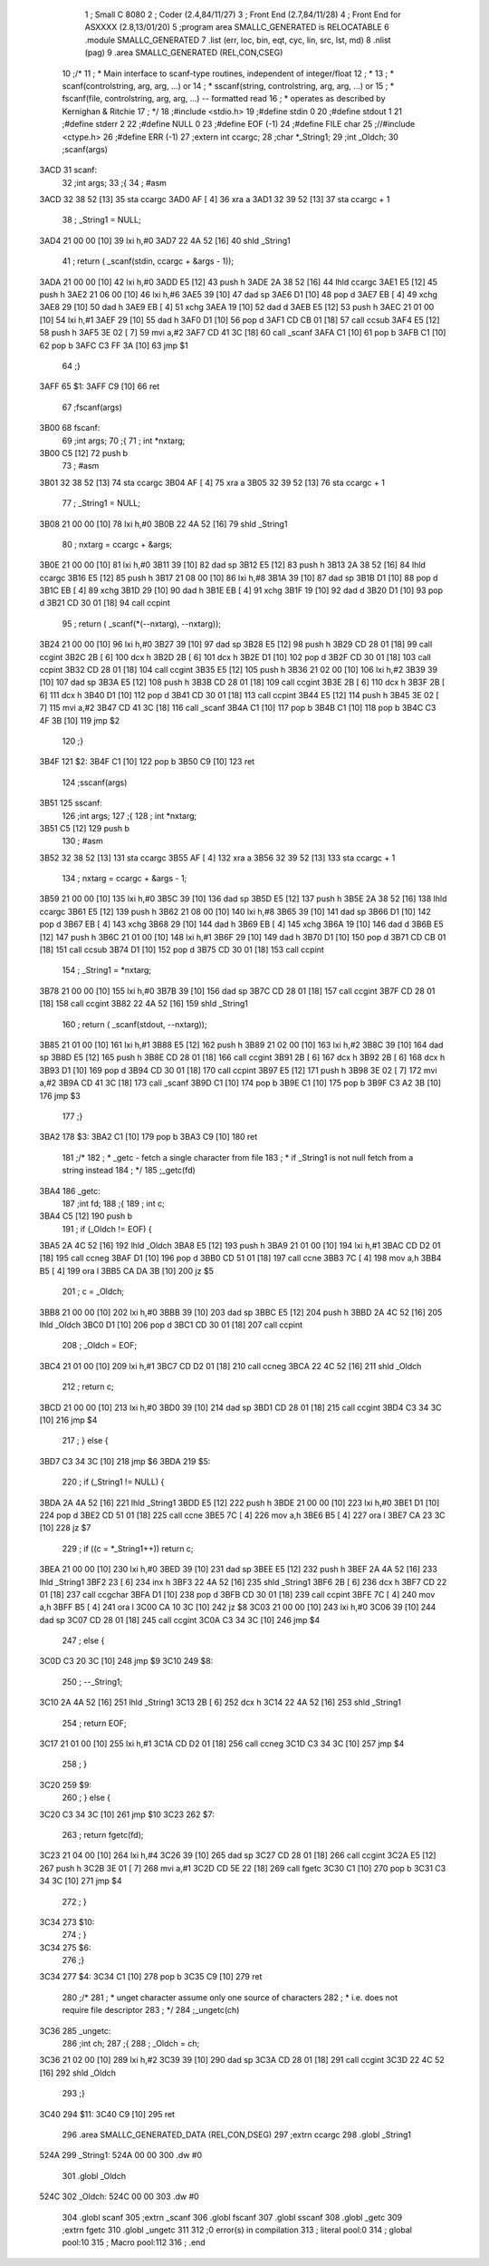                               1 ; Small C 8080
                              2 ;	Coder (2.4,84/11/27)
                              3 ;	Front End (2.7,84/11/28)
                              4 ;	Front End for ASXXXX (2.8,13/01/20)
                              5 		;program area SMALLC_GENERATED is RELOCATABLE
                              6 		.module SMALLC_GENERATED
                              7 		.list   (err, loc, bin, eqt, cyc, lin, src, lst, md)
                              8 		.nlist  (pag)
                              9 		.area  SMALLC_GENERATED  (REL,CON,CSEG)
                             10 ;/*
                             11 ; * Main interface to scanf-type routines, independent of integer/float
                             12 ; *
                             13 ; * scanf(controlstring, arg, arg, ...)  or 
                             14 ; * sscanf(string, controlstring, arg, arg, ...) or
                             15 ; * fscanf(file, controlstring, arg, arg, ...) --  formatted read
                             16 ; *        operates as described by Kernighan & Ritchie
                             17 ; */
                             18 ;#include <stdio.h>
                             19 ;#define stdin 0
                             20 ;#define stdout 1
                             21 ;#define stderr 2
                             22 ;#define NULL 0
                             23 ;#define EOF (-1)
                             24 ;#define FILE char
                             25 ;//#include <ctype.h>
                             26 ;#define ERR (-1)
                             27 ;extern int ccargc;
                             28 ;char *_String1;
                             29 ;int _Oldch;
                             30 ;scanf(args)
   3ACD                      31 scanf:
                             32 ;int args;
                             33 ;{
                             34 ;    #asm
   3ACD 32 38 52      [13]   35         sta ccargc
   3AD0 AF            [ 4]   36         xra a
   3AD1 32 39 52      [13]   37         sta ccargc + 1
                             38 ;    _String1 = NULL;
   3AD4 21 00 00      [10]   39 	lxi 	h,#0
   3AD7 22 4A 52      [16]   40 	shld	_String1
                             41 ;    return ( _scanf(stdin, ccargc + &args - 1));
   3ADA 21 00 00      [10]   42 	lxi 	h,#0
   3ADD E5            [12]   43 	push	h
   3ADE 2A 38 52      [16]   44 	lhld	ccargc
   3AE1 E5            [12]   45 	push	h
   3AE2 21 06 00      [10]   46 	lxi 	h,#6
   3AE5 39            [10]   47 	dad 	sp
   3AE6 D1            [10]   48 	pop 	d
   3AE7 EB            [ 4]   49 	xchg
   3AE8 29            [10]   50 	dad 	h
   3AE9 EB            [ 4]   51 	xchg
   3AEA 19            [10]   52 	dad 	d
   3AEB E5            [12]   53 	push	h
   3AEC 21 01 00      [10]   54 	lxi 	h,#1
   3AEF 29            [10]   55 	dad 	h
   3AF0 D1            [10]   56 	pop 	d
   3AF1 CD CB 01      [18]   57 	call	ccsub
   3AF4 E5            [12]   58 	push	h
   3AF5 3E 02         [ 7]   59 	mvi 	a,#2
   3AF7 CD 41 3C      [18]   60 	call	_scanf
   3AFA C1            [10]   61 	pop 	b
   3AFB C1            [10]   62 	pop 	b
   3AFC C3 FF 3A      [10]   63 	jmp 	$1
                             64 ;}
   3AFF                      65 $1:
   3AFF C9            [10]   66 	ret
                             67 ;fscanf(args)
   3B00                      68 fscanf:
                             69 ;int args;
                             70 ;{
                             71 ;    int *nxtarg;
   3B00 C5            [12]   72 	push	b
                             73 ;    #asm
   3B01 32 38 52      [13]   74         sta ccargc
   3B04 AF            [ 4]   75         xra a
   3B05 32 39 52      [13]   76         sta ccargc + 1
                             77 ;    _String1 = NULL;
   3B08 21 00 00      [10]   78 	lxi 	h,#0
   3B0B 22 4A 52      [16]   79 	shld	_String1
                             80 ;    nxtarg = ccargc + &args;
   3B0E 21 00 00      [10]   81 	lxi 	h,#0
   3B11 39            [10]   82 	dad 	sp
   3B12 E5            [12]   83 	push	h
   3B13 2A 38 52      [16]   84 	lhld	ccargc
   3B16 E5            [12]   85 	push	h
   3B17 21 08 00      [10]   86 	lxi 	h,#8
   3B1A 39            [10]   87 	dad 	sp
   3B1B D1            [10]   88 	pop 	d
   3B1C EB            [ 4]   89 	xchg
   3B1D 29            [10]   90 	dad 	h
   3B1E EB            [ 4]   91 	xchg
   3B1F 19            [10]   92 	dad 	d
   3B20 D1            [10]   93 	pop 	d
   3B21 CD 30 01      [18]   94 	call	ccpint
                             95 ;    return ( _scanf(*(--nxtarg), --nxtarg));
   3B24 21 00 00      [10]   96 	lxi 	h,#0
   3B27 39            [10]   97 	dad 	sp
   3B28 E5            [12]   98 	push	h
   3B29 CD 28 01      [18]   99 	call	ccgint
   3B2C 2B            [ 6]  100 	dcx 	h
   3B2D 2B            [ 6]  101 	dcx 	h
   3B2E D1            [10]  102 	pop 	d
   3B2F CD 30 01      [18]  103 	call	ccpint
   3B32 CD 28 01      [18]  104 	call	ccgint
   3B35 E5            [12]  105 	push	h
   3B36 21 02 00      [10]  106 	lxi 	h,#2
   3B39 39            [10]  107 	dad 	sp
   3B3A E5            [12]  108 	push	h
   3B3B CD 28 01      [18]  109 	call	ccgint
   3B3E 2B            [ 6]  110 	dcx 	h
   3B3F 2B            [ 6]  111 	dcx 	h
   3B40 D1            [10]  112 	pop 	d
   3B41 CD 30 01      [18]  113 	call	ccpint
   3B44 E5            [12]  114 	push	h
   3B45 3E 02         [ 7]  115 	mvi 	a,#2
   3B47 CD 41 3C      [18]  116 	call	_scanf
   3B4A C1            [10]  117 	pop 	b
   3B4B C1            [10]  118 	pop 	b
   3B4C C3 4F 3B      [10]  119 	jmp 	$2
                            120 ;}
   3B4F                     121 $2:
   3B4F C1            [10]  122 	pop 	b
   3B50 C9            [10]  123 	ret
                            124 ;sscanf(args)
   3B51                     125 sscanf:
                            126 ;int args;
                            127 ;{
                            128 ;    int *nxtarg;
   3B51 C5            [12]  129 	push	b
                            130 ;    #asm
   3B52 32 38 52      [13]  131         sta ccargc
   3B55 AF            [ 4]  132         xra a
   3B56 32 39 52      [13]  133         sta ccargc + 1
                            134 ;    nxtarg = ccargc + &args - 1;
   3B59 21 00 00      [10]  135 	lxi 	h,#0
   3B5C 39            [10]  136 	dad 	sp
   3B5D E5            [12]  137 	push	h
   3B5E 2A 38 52      [16]  138 	lhld	ccargc
   3B61 E5            [12]  139 	push	h
   3B62 21 08 00      [10]  140 	lxi 	h,#8
   3B65 39            [10]  141 	dad 	sp
   3B66 D1            [10]  142 	pop 	d
   3B67 EB            [ 4]  143 	xchg
   3B68 29            [10]  144 	dad 	h
   3B69 EB            [ 4]  145 	xchg
   3B6A 19            [10]  146 	dad 	d
   3B6B E5            [12]  147 	push	h
   3B6C 21 01 00      [10]  148 	lxi 	h,#1
   3B6F 29            [10]  149 	dad 	h
   3B70 D1            [10]  150 	pop 	d
   3B71 CD CB 01      [18]  151 	call	ccsub
   3B74 D1            [10]  152 	pop 	d
   3B75 CD 30 01      [18]  153 	call	ccpint
                            154 ;    _String1 = *nxtarg;
   3B78 21 00 00      [10]  155 	lxi 	h,#0
   3B7B 39            [10]  156 	dad 	sp
   3B7C CD 28 01      [18]  157 	call	ccgint
   3B7F CD 28 01      [18]  158 	call	ccgint
   3B82 22 4A 52      [16]  159 	shld	_String1
                            160 ;    return ( _scanf(stdout, --nxtarg));
   3B85 21 01 00      [10]  161 	lxi 	h,#1
   3B88 E5            [12]  162 	push	h
   3B89 21 02 00      [10]  163 	lxi 	h,#2
   3B8C 39            [10]  164 	dad 	sp
   3B8D E5            [12]  165 	push	h
   3B8E CD 28 01      [18]  166 	call	ccgint
   3B91 2B            [ 6]  167 	dcx 	h
   3B92 2B            [ 6]  168 	dcx 	h
   3B93 D1            [10]  169 	pop 	d
   3B94 CD 30 01      [18]  170 	call	ccpint
   3B97 E5            [12]  171 	push	h
   3B98 3E 02         [ 7]  172 	mvi 	a,#2
   3B9A CD 41 3C      [18]  173 	call	_scanf
   3B9D C1            [10]  174 	pop 	b
   3B9E C1            [10]  175 	pop 	b
   3B9F C3 A2 3B      [10]  176 	jmp 	$3
                            177 ;}
   3BA2                     178 $3:
   3BA2 C1            [10]  179 	pop 	b
   3BA3 C9            [10]  180 	ret
                            181 ;/*
                            182 ; * _getc - fetch a single character from file
                            183 ; *         if _String1 is not null fetch from a string instead
                            184 ; */
                            185 ;_getc(fd)
   3BA4                     186 _getc:
                            187 ;int fd;
                            188 ;{
                            189 ;    int c;
   3BA4 C5            [12]  190 	push	b
                            191 ;    if (_Oldch != EOF) {
   3BA5 2A 4C 52      [16]  192 	lhld	_Oldch
   3BA8 E5            [12]  193 	push	h
   3BA9 21 01 00      [10]  194 	lxi 	h,#1
   3BAC CD D2 01      [18]  195 	call	ccneg
   3BAF D1            [10]  196 	pop 	d
   3BB0 CD 51 01      [18]  197 	call	ccne
   3BB3 7C            [ 4]  198 	mov 	a,h
   3BB4 B5            [ 4]  199 	ora 	l
   3BB5 CA DA 3B      [10]  200 	jz  	$5
                            201 ;        c = _Oldch;
   3BB8 21 00 00      [10]  202 	lxi 	h,#0
   3BBB 39            [10]  203 	dad 	sp
   3BBC E5            [12]  204 	push	h
   3BBD 2A 4C 52      [16]  205 	lhld	_Oldch
   3BC0 D1            [10]  206 	pop 	d
   3BC1 CD 30 01      [18]  207 	call	ccpint
                            208 ;        _Oldch = EOF;
   3BC4 21 01 00      [10]  209 	lxi 	h,#1
   3BC7 CD D2 01      [18]  210 	call	ccneg
   3BCA 22 4C 52      [16]  211 	shld	_Oldch
                            212 ;        return c;
   3BCD 21 00 00      [10]  213 	lxi 	h,#0
   3BD0 39            [10]  214 	dad 	sp
   3BD1 CD 28 01      [18]  215 	call	ccgint
   3BD4 C3 34 3C      [10]  216 	jmp 	$4
                            217 ;    } else {
   3BD7 C3 34 3C      [10]  218 	jmp 	$6
   3BDA                     219 $5:
                            220 ;        if (_String1 != NULL) {
   3BDA 2A 4A 52      [16]  221 	lhld	_String1
   3BDD E5            [12]  222 	push	h
   3BDE 21 00 00      [10]  223 	lxi 	h,#0
   3BE1 D1            [10]  224 	pop 	d
   3BE2 CD 51 01      [18]  225 	call	ccne
   3BE5 7C            [ 4]  226 	mov 	a,h
   3BE6 B5            [ 4]  227 	ora 	l
   3BE7 CA 23 3C      [10]  228 	jz  	$7
                            229 ;            if ((c = *_String1++)) return c;
   3BEA 21 00 00      [10]  230 	lxi 	h,#0
   3BED 39            [10]  231 	dad 	sp
   3BEE E5            [12]  232 	push	h
   3BEF 2A 4A 52      [16]  233 	lhld	_String1
   3BF2 23            [ 6]  234 	inx 	h
   3BF3 22 4A 52      [16]  235 	shld	_String1
   3BF6 2B            [ 6]  236 	dcx 	h
   3BF7 CD 22 01      [18]  237 	call	ccgchar
   3BFA D1            [10]  238 	pop 	d
   3BFB CD 30 01      [18]  239 	call	ccpint
   3BFE 7C            [ 4]  240 	mov 	a,h
   3BFF B5            [ 4]  241 	ora 	l
   3C00 CA 10 3C      [10]  242 	jz  	$8
   3C03 21 00 00      [10]  243 	lxi 	h,#0
   3C06 39            [10]  244 	dad 	sp
   3C07 CD 28 01      [18]  245 	call	ccgint
   3C0A C3 34 3C      [10]  246 	jmp 	$4
                            247 ;            else {
   3C0D C3 20 3C      [10]  248 	jmp 	$9
   3C10                     249 $8:
                            250 ;                --_String1;
   3C10 2A 4A 52      [16]  251 	lhld	_String1
   3C13 2B            [ 6]  252 	dcx 	h
   3C14 22 4A 52      [16]  253 	shld	_String1
                            254 ;                return EOF;
   3C17 21 01 00      [10]  255 	lxi 	h,#1
   3C1A CD D2 01      [18]  256 	call	ccneg
   3C1D C3 34 3C      [10]  257 	jmp 	$4
                            258 ;            }
   3C20                     259 $9:
                            260 ;        } else {
   3C20 C3 34 3C      [10]  261 	jmp 	$10
   3C23                     262 $7:
                            263 ;            return fgetc(fd);
   3C23 21 04 00      [10]  264 	lxi 	h,#4
   3C26 39            [10]  265 	dad 	sp
   3C27 CD 28 01      [18]  266 	call	ccgint
   3C2A E5            [12]  267 	push	h
   3C2B 3E 01         [ 7]  268 	mvi 	a,#1
   3C2D CD 5E 22      [18]  269 	call	fgetc
   3C30 C1            [10]  270 	pop 	b
   3C31 C3 34 3C      [10]  271 	jmp 	$4
                            272 ;        }
   3C34                     273 $10:
                            274 ;    }
   3C34                     275 $6:
                            276 ;}
   3C34                     277 $4:
   3C34 C1            [10]  278 	pop 	b
   3C35 C9            [10]  279 	ret
                            280 ;/*
                            281 ; * unget character assume only one source of characters
                            282 ; * i.e. does not require file descriptor
                            283 ; */
                            284 ;_ungetc(ch)
   3C36                     285 _ungetc:
                            286 ;int ch;
                            287 ;{
                            288 ;    _Oldch = ch;
   3C36 21 02 00      [10]  289 	lxi 	h,#2
   3C39 39            [10]  290 	dad 	sp
   3C3A CD 28 01      [18]  291 	call	ccgint
   3C3D 22 4C 52      [16]  292 	shld	_Oldch
                            293 ;}
   3C40                     294 $11:
   3C40 C9            [10]  295 	ret
                            296 		.area  SMALLC_GENERATED_DATA  (REL,CON,DSEG)
                            297 	;extrn	ccargc
                            298 	.globl	_String1
   524A                     299 _String1:
   524A 00 00               300 	.dw	#0
                            301 	.globl	_Oldch
   524C                     302 _Oldch:
   524C 00 00               303 	.dw	#0
                            304 	.globl	scanf
                            305 	;extrn	_scanf
                            306 	.globl	fscanf
                            307 	.globl	sscanf
                            308 	.globl	_getc
                            309 	;extrn	fgetc
                            310 	.globl	_ungetc
                            311 
                            312 ;0 error(s) in compilation
                            313 ;	literal pool:0
                            314 ;	global pool:10
                            315 ;	Macro pool:112
                            316 	;	.end
